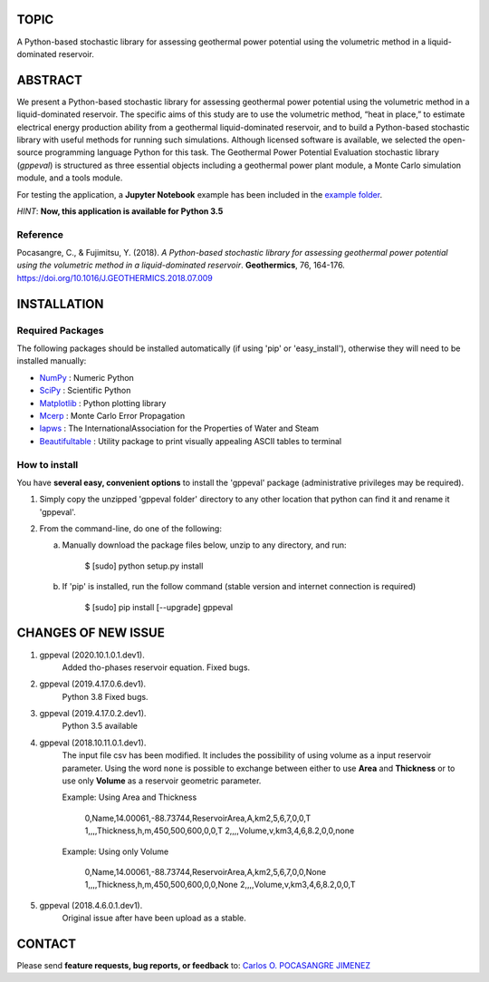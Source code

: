 TOPIC
===============================
A Python-based stochastic library for assessing geothermal power potential using the volumetric
method in a liquid-dominated reservoir.

ABSTRACT
===============================
We present a Python-based stochastic library for assessing geothermal power
potential using the volumetric method in a liquid-dominated reservoir.
The specific aims of this study are to use the volumetric method, “heat in
place,” to estimate electrical energy production ability from a geothermal
liquid-dominated reservoir, and to build a Python-based stochastic library
with useful methods for running such simulations. Although licensed
software is available, we selected the open-source programming language
Python for this task. The Geothermal Power Potential Evaluation stochastic
library (*gppeval*) is structured as three essential objects including a
geothermal power plant module, a Monte Carlo simulation module, and a tools
module.

For testing the application, a **Jupyter Notebook** example has been included in the `example
folder`_.

*HINT*: **Now, this application is available for Python 3.5**

Reference
--------------
Pocasangre, C., & Fujimitsu, Y. (2018). *A Python-based stochastic library for assessing
geothermal power potential using the volumetric method in a liquid-dominated reservoir*.
**Geothermics**, 76, 164-176.
https://doi.org/10.1016/J.GEOTHERMICS.2018.07.009

INSTALLATION
============

Required Packages
-----------------

The following packages should be installed automatically (if using 'pip'
or 'easy_install'), otherwise they will need to be installed manually:

- NumPy_ : Numeric Python
- SciPy_ : Scientific Python
- Matplotlib_ : Python plotting library
- Mcerp_ : Monte Carlo Error Propagation
- Iapws_ : The InternationalAssociation for the Properties of Water and Steam
- Beautifultable_ : Utility package to print visually appealing ASCII tables to terminal

How to install
--------------

You have **several easy, convenient options** to install the 'gppeval'
package (administrative privileges may be required).

#. Simply copy the unzipped 'gppeval folder' directory to any other location that
   python can find it and rename it 'gppeval'.

#. From the command-line, do one of the following:

   a. Manually download the package files below, unzip to any directory, and
      run:

       $ [sudo] python setup.py install

   b. If 'pip' is installed, run the follow command (stable version and internet connection is required)

       $ [sudo] pip install [--upgrade] gppeval

CHANGES OF NEW ISSUE
====================

#. gppeval (2020.10.1.0.1.dev1).
    Added tho-phases reservoir equation.
    Fixed bugs.

#. gppeval (2019.4.17.0.6.dev1).
    Python 3.8
    Fixed bugs.

#. gppeval (2019.4.17.0.2.dev1).
    Python 3.5 available

#. gppeval (2018.10.11.0.1.dev1).
    The input file csv has been modified. It includes the possibility of using volume as a input
    reservoir parameter. Using the word ``none`` is possible to exchange between either to use
    **Area** and **Thickness** or to use only **Volume** as a reservoir geometric parameter.

    Example: Using Area and Thickness

        0,Name,14.00061,-88.73744,ReservoirArea,A,km2,5,6,7,0,0,T
        1,,,,Thickness,h,m,450,500,600,0,0,T
        2,,,,Volume,v,km3,4,6,8.2,0,0,none

    Example: Using only Volume

        0,Name,14.00061,-88.73744,ReservoirArea,A,km2,5,6,7,0,0,None
        1,,,,Thickness,h,m,450,500,600,0,0,None
        2,,,,Volume,v,km3,4,6,8.2,0,0,T

#. gppeval (2018.4.6.0.1.dev1).
    Original issue after have been upload as a stable.

CONTACT
=======

Please send **feature requests, bug reports, or feedback** to: `Carlos O. POCASANGRE JIMENEZ`_

.. _Monte Carlo methods: http://en.wikipedia.org/wiki/Monte_Carlo_method
.. _latin-hypercube sampling: http://en.wikipedia.org/wiki/Latin_hypercube_sampling
.. _error propagation: http://en.wikipedia.org/wiki/Propagation_of_uncertainty
.. _math: http://docs.python.org/library/math.html
.. _NumPy: http://www.numpy.org/
.. _SciPy: http://scipy.org
.. _Matplotlib: http://matplotlib.org/
.. _scipy.stats: http://docs.scipy.org/doc/scipy/reference/stats.html
.. _uncertainties: http://pypi.python.org/pypi/uncertainties
.. _Mcerp: http://github.com/tisimst/mcerp
.. _Beautifultable: https://github.com/pri22296/beautifultable
.. _Gppeval: http://github.com/cpocasangre/gppeval
.. _example folder: https://github.com/cpocasangre/gppeval
.. _Carlos O. POCASANGRE JIMENEZ: mailto:carlos.pocasangre@fia.ues.edu.sv
.. _Iapws: https://pypi.org/project/iapws/
